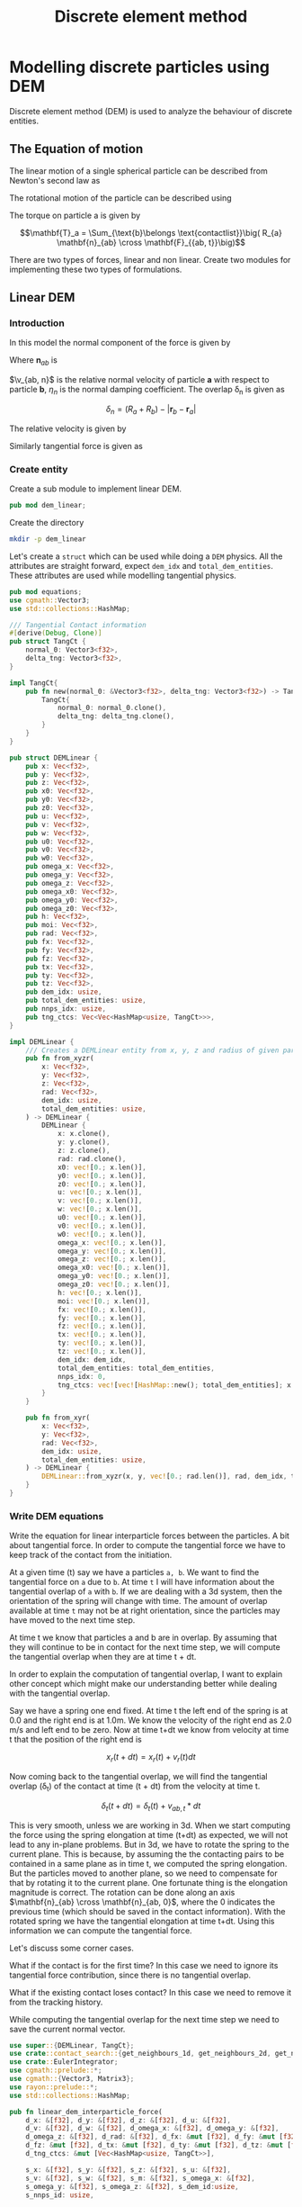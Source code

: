 #+startup: hideblocks
#+TITLE: Discrete element method

* Modelling discrete particles using DEM
  Discrete element method (DEM) is used to analyze the behaviour of discrete entities.
** The Equation of motion
   The linear motion of a single spherical particle can be described from
   Newton's second law as

   \begin{equation}
   \label{eq:eqn_linear_motion}%
   m_a \frac{d^a \mathbf{r}_a}{d t^2} = \mathbf{F}_{contact, a} + \mathbf{F}_{body}
   \end{equation}

   The rotational motion of the particle can be described using

   \begin{equation}
   \label{eq:1}%
      I_a \frac{d \mathbf{\omega}_a}{d t} = \mathbf{T}_a
   \end{equation}

   The torque on particle a is given by

   $$\mathbf{T}_a = \Sum_{\text{b}\belongs \text{contactlist}}\big( R_{a}
   \mathbf{n}_{ab} \cross \mathbf{F}_{{ab, t}}\big)$$

   There are two types of forces, linear and non linear. Create two modules for
   implementing these two types of formulations.

** Linear DEM
   :PROPERTIES:
   :header-args:
   :END:

*** Introduction

   In this model the normal component of the force is given by

   \begin{equation}
   \label{eq:2}%
   \mathbf{F}_{ab, n} = - k_n \delta_n \mathbf{n}_{ab} - \eta_n \mathbf{v}_{ab, n}
   \end{equation}

   Where $\mathbf{n}_{ab}$ is

   \begin{equation*}
   $\mathbf{n}_{ab}$ = \frac{\mathbf{r}_b - \mathbf{r}_a}{|\mathbf{r}_b - \mathbf{r}_a|}
   \end{equation*}

   $\v_{ab, n}$ is the relative normal velocity of particle *a* with respect to
   particle *b*, $\eta_n$ is the normal damping coefficient. The overlap
   \delta_n is given as

   $$ \delta_n = (R_a + R_b) - |\mathbf{r}_b - \mathbf{r}_a| $$

   The relative velocity is given by

   \begin{equation}
   $\mathbf{v}_{ab}$ = \mathbf{v}_a - \mathbf{v}_b + \big(R_a \omega_a + R_b \omega_b) \cross \mathbf{n}_{ab}
   \end{equation}


   Similarly tangential force is given as

   \begin{equation}
   \label{eq:3}%
   \mathbf{F}_{ab, t} =
   \begin{cases}
     - k_t \mathbf{\delta}_t - \eta_t \mathbf{v}_{ab, t} \\
     - \mu_f |\mathbf{F}_{ab, n}| \mathbf{t}_{ab}
   \end{cases}
   \end{equation}


*** Create entity
   Create a sub module to implement linear DEM.

   #+BEGIN_SRC rust :tangle mod.rs
pub mod dem_linear;
   #+END_SRC

   Create the directory

   #+BEGIN_SRC sh :tangle no
mkdir -p dem_linear
   #+END_SRC

   Let's create a =struct= which can be used while doing a =DEM= physics.
   All the attributes are straight forward, expect =dem_idx= and
   =total_dem_entities=. These attributes are used while modelling tangential
   physics.

   #+NAME: code_create_dem_entity
   #+BEGIN_SRC rust :tangle dem_linear/mod.rs
pub mod equations;
use cgmath::Vector3;
use std::collections::HashMap;

/// Tangential Contact information
#[derive(Debug, Clone)]
pub struct TangCt {
    normal_0: Vector3<f32>,
    delta_tng: Vector3<f32>,
}

impl TangCt{
    pub fn new(normal_0: &Vector3<f32>, delta_tng: Vector3<f32>) -> TangCt{
        TangCt{
            normal_0: normal_0.clone(),
            delta_tng: delta_tng.clone(),
        }
    }
}

pub struct DEMLinear {
    pub x: Vec<f32>,
    pub y: Vec<f32>,
    pub z: Vec<f32>,
    pub x0: Vec<f32>,
    pub y0: Vec<f32>,
    pub z0: Vec<f32>,
    pub u: Vec<f32>,
    pub v: Vec<f32>,
    pub w: Vec<f32>,
    pub u0: Vec<f32>,
    pub v0: Vec<f32>,
    pub w0: Vec<f32>,
    pub omega_x: Vec<f32>,
    pub omega_y: Vec<f32>,
    pub omega_z: Vec<f32>,
    pub omega_x0: Vec<f32>,
    pub omega_y0: Vec<f32>,
    pub omega_z0: Vec<f32>,
    pub h: Vec<f32>,
    pub moi: Vec<f32>,
    pub rad: Vec<f32>,
    pub fx: Vec<f32>,
    pub fy: Vec<f32>,
    pub fz: Vec<f32>,
    pub tx: Vec<f32>,
    pub ty: Vec<f32>,
    pub tz: Vec<f32>,
    pub dem_idx: usize,
    pub total_dem_entities: usize,
    pub nnps_idx: usize,
    pub tng_ctcs: Vec<Vec<HashMap<usize, TangCt>>>,
}

impl DEMLinear {
    /// Creates a DEMLinear entity from x, y, z and radius of given particles
    pub fn from_xyzr(
        x: Vec<f32>,
        y: Vec<f32>,
        z: Vec<f32>,
        rad: Vec<f32>,
        dem_idx: usize,
        total_dem_entities: usize,
    ) -> DEMLinear {
        DEMLinear {
            x: x.clone(),
            y: y.clone(),
            z: z.clone(),
            rad: rad.clone(),
            x0: vec![0.; x.len()],
            y0: vec![0.; x.len()],
            z0: vec![0.; x.len()],
            u: vec![0.; x.len()],
            v: vec![0.; x.len()],
            w: vec![0.; x.len()],
            u0: vec![0.; x.len()],
            v0: vec![0.; x.len()],
            w0: vec![0.; x.len()],
            omega_x: vec![0.; x.len()],
            omega_y: vec![0.; x.len()],
            omega_z: vec![0.; x.len()],
            omega_x0: vec![0.; x.len()],
            omega_y0: vec![0.; x.len()],
            omega_z0: vec![0.; x.len()],
            h: vec![0.; x.len()],
            moi: vec![0.; x.len()],
            fx: vec![0.; x.len()],
            fy: vec![0.; x.len()],
            fz: vec![0.; x.len()],
            tx: vec![0.; x.len()],
            ty: vec![0.; x.len()],
            tz: vec![0.; x.len()],
            dem_idx: dem_idx,
            total_dem_entities: total_dem_entities,
            nnps_idx: 0,
            tng_ctcs: vec![vec![HashMap::new(); total_dem_entities]; x.len()],
        }
    }

    pub fn from_xyr(
        x: Vec<f32>,
        y: Vec<f32>,
        rad: Vec<f32>,
        dem_idx: usize,
        total_dem_entities: usize,
    ) -> DEMLinear {
        DEMLinear::from_xyzr(x, y, vec![0.; rad.len()], rad, dem_idx, total_dem_entities)
    }
}
   #+END_SRC


*** Write DEM equations
   Write the equation for linear interparticle forces between the particles.
   A bit about tangential force. In order to compute the tangential force we
   have to keep track of the contact from the initiation.

   At a given time (t) say we have a particles =a, b=. We want to find the
   tangential force on =a= due to =b=. At time =t= I will have information about
   the tangential overlap of =a= with =b=. If we are dealing with a 3d system,
   then the orientation of the spring will change with time. The amount of
   overlap available at time =t= may not be at right orientation, since the
   particles may have moved to the next time step.


   At time t we know that particles a and b are in overlap. By assuming that
   they will continue to be in contact for the next time step, we will compute
   the tangential overlap when they are at time t + dt.

   In order to explain the computation of tangential overlap, I want to explain
   other concept which might make our understanding better while dealing with
   the tangential overlap.

   Say we have a spring one end fixed. At time t the left end of the spring is
   at 0.0 and the right end is at 1.0m. We know the velocity of the right end as
   2.0 m/s and left end to be zero. Now at time t+dt we know from velocity at
   time t that the position of the right end is

   $$ x_r(t+dt) = x_r(t) + v_r(t) dt $$

   Now coming back to the tangential overlap, we will find the tangential
   overlap (\delta_t) of the contact at time (t + dt) from the velocity at time
   t.

   $$ \delta_t(t+dt) = \delta_t(t) + v_{ab, t} * dt $$

   This is very smooth, unless we are working in 3d. When we start computing the
   force using the spring elongation at time (t+dt) as expected, we will not
   lead to any in-plane problems. But in 3d, we have to rotate the spring to the
   current plane. This is because, by assuming the the contacting pairs to be
   contained in a same plane as in time t, we computed the spring
   elongation. But the particles moved to another plane, so we need to
   compensate for that by rotating it to the current plane. One fortunate thing
   is the elongation magnitude is correct. The rotation can be done along an
   axis $\mathbf{n}_{ab} \cross \mathbf{n}_{ab, 0}$, where the 0 indicates the
   previous time (which should be saved in the contact information). With the
   rotated spring we have the tangential elongation at time t+dt. Using this
   information we can compute the tangential force.

   Let's discuss some corner cases.

   What if the contact is for the first time?
   In this case we need to ignore its tangential force contribution, since there
   is no tangential overlap.

   What if the existing contact loses contact?
   In this case we need to remove it from the tracking history.

   While computing the tangential overlap for the next time step we need to save
   the current normal vector.




   #+NAME: code_linear_dem_force
   #+BEGIN_SRC rust :tangle dem_linear/equations.rs
use super::{DEMLinear, TangCt};
use crate::contact_search::{get_neighbours_1d, get_neighbours_2d, get_neighbours_3d, NNPS};
use crate::EulerIntegrator;
use cgmath::prelude::*;
use cgmath::{Vector3, Matrix3};
use rayon::prelude::*;
use std::collections::HashMap;

pub fn linear_dem_interparticle_force(
    d_x: &[f32], d_y: &[f32], d_z: &[f32], d_u: &[f32],
    d_v: &[f32], d_w: &[f32], d_omega_x: &[f32], d_omega_y: &[f32],
    d_omega_z: &[f32], d_rad: &[f32], d_fx: &mut [f32], d_fy: &mut [f32],
    d_fz: &mut [f32], d_tx: &mut [f32], d_ty: &mut [f32], d_tz: &mut [f32],
    d_tng_ctcs: &mut [Vec<HashMap<usize, TangCt>>],

    s_x: &[f32], s_y: &[f32], s_z: &[f32], s_u: &[f32],
    s_v: &[f32], s_w: &[f32], s_m: &[f32], s_omega_x: &[f32],
    s_omega_y: &[f32], s_omega_z: &[f32], s_dem_id:usize,
    s_nnps_id: usize,

    nnps: &NNPS,
    k_n: f32,
    eta_n: f32,
    k_t: f32,
    eta_t: f32,
    mu_f: f32,
    dt: f32,

) {
    d_fx.par_iter_mut()
        .zip(
            d_fy.par_iter_mut().zip(
                d_fz.par_iter_mut().zip(
                    d_tx.par_iter_mut().zip(
                        d_ty.par_iter_mut().zip(
                            d_tz.par_iter_mut().zip(
                                d_tng_ctcs.par_iter_mut().enumerate()))))))
        .for_each(|(d_fx_i, (d_fy_i, (d_fz_i, (d_tx_i, (d_ty_i, (d_tz_i, (i, d_tng_ctcs_i)))))))| {
            let mut xij = Vector3::new(0., 0., 0.);
            let mut vij = Vector3::new(0., 0., 0.);
            let mut nij = Vector3::new(0., 0., 0.);
            let mut tij = Vector3::new(0., 0., 0.);
            let mut fij_n = Vector3::new(0., 0., 0.);
            let mut fij_t = Vector3::new(0., 0., 0.);
            let mut torque = Vector3::new(0., 0., 0.);
            let omega_i = Vector3::new(d_omega_x[i], d_omega_y[i], d_omega_z[i]);
            let mut omega_j = Vector3::new(0., 0., 0.);
            let mut vij_n = Vector3::new(0., 0., 0.);
            let mut vij_t = Vector3::new(0., 0., 0.);
            let mut tmp =  Vector3::new(0., 0., 0.);
            let mut h_v = Vector3::new(0., 0., 0.);
            let mut h_v_norm = Vector3::new(0., 0., 0.);
            let mut rot_mtrx = Matrix3::<f32>::zero();
            let tc_i_with_s_dem = &mut d_tng_ctcs_i[s_dem_id];

            let mut rij: f32 = 0.;
            let mut overlap_n = 0.;
            let mut couloumb_limit:f32 = 0.;
            let mut angle = 0.;
            let mut q: f32 = 0.;
            let mut s: f32 = 0.;
            let mut c: f32 = 0.;
            // let mut vij_dot_xij = 0.;
            let nbrs = match nnps.dim {
                1 => get_neighbours_1d(d_x[i], d_y[i], d_z[i], s_nnps_id, &nnps),
                2 => get_neighbours_2d(d_x[i], d_y[i], d_z[i], s_nnps_id, &nnps),
                3 => get_neighbours_3d(d_x[i], d_y[i], d_z[i], s_nnps_id, &nnps),
                _ => panic!("Dimensions are wrong"),
            };

            for &j in nbrs.iter() {
                // Reset the forces for next contact
                fij_n[0] = 0.;
                fij_n[1] = 0.;
                fij_n[2] = 0.;
                fij_t[0] = 0.;
                fij_t[1] = 0.;
                fij_t[2] = 0.;

                xij[0] = s_x[j] - d_x[i];
                xij[1] = s_y[j] - d_y[i];
                xij[2] = s_z[j] - d_z[i];
                rij = xij.magnitude();

                // eliminate self interaction
                if rij > 1e-12 {
                    // overlap amount
                    overlap_n = d_rad[i] + d_rad[j] - rij;
                    if overlap_n > 0. {
                        omega_j = Vector3::new(s_omega_x[i], s_omega_y[i], s_omega_z[i]);
                        // normal vector from i to j
                        // Be careful about this
                        nij = xij / rij;

                        // relative velocity at the surface due to angular velocity
                        tmp = (d_rad[i] * omega_i + d_rad[j] * omega_j).cross(nij);

                        // Relative velocity particle i w.r.t j is uij
                        vij[0] = d_u[i] - s_u[j] + tmp[0];
                        vij[1] = d_v[i] - s_v[j] + tmp[1];
                        vij[2] = d_w[i] - s_w[j] + tmp[2];

                        // normal velocity is
                        vij_n = vij.dot(nij) * nij;

                        // --------------------------------
                        // normal force due to the normal overlap
                        fij_n = -k_n * overlap_n * nij - eta_n * vij_n;

                        // --------------------------------
                        // Compute tangential force
                        // check if the particle j is in contact history
                        if let Some(tng_ct) = tc_i_with_s_dem.get_mut(&j) {
                            // since we are tracking the particle, we will have
                            // the information about the tangential overlap of
                            // particle j with i. It will be at
                            // tng_ct
                            // Rotate the tangential overlap
                            // First compute the rotation matrix
                            // Let vector about which we rotate be rot_vec
                            h_v = nij.cross(tng_ct.normal_0);
                            h_v_norm = h_v / h_v.magnitude();
                            angle = h_v.magnitude().asin();
                            c = angle.cos();
                            s = angle.sin();
                            q = 1. - c;

                            // rot_mtrx is a column major matrix. Used from cgmath
                            // Column 0 row 0 term
                            rot_mtrx.x[0] = q * h_v_norm.x.powf(2.) + c;
                            rot_mtrx.x[1] = q * h_v_norm.x * h_v_norm.y + s * h_v_norm.z;
                            rot_mtrx.x[2] = q * h_v_norm.x * h_v_norm.z - s * h_v_norm.y;

                            rot_mtrx.y[0] = q * h_v_norm.x * h_v_norm.y - s * h_v_norm.z;
                            rot_mtrx.y[1] = q * h_v_norm.y.powf(2.) + c;
                            rot_mtrx.y[2] = q * h_v_norm.y * h_v_norm.z + s * h_v_norm.x;

                            rot_mtrx.z[0] = q * h_v_norm.x * h_v_norm.z + s * h_v_norm.y;
                            rot_mtrx.z[1] = q * h_v_norm.y * h_v_norm.z - s * h_v_norm.x;
                            rot_mtrx.z[2] = q * h_v_norm.z.powf(2.) + c;

                            // Rotate the tangential overlap using the matrix
                            tng_ct.delta_tng = rot_mtrx * tng_ct.delta_tng;

                            // Velocity in tangential direction for tangential damping force
                            vij_t = vij - vij_n;

                            // use the rotated delta_tng for force computation
                            fij_t = -k_t * tng_ct.delta_tng - eta_t * vij_t;

                            // Compare it against the Coulomb limit friction
                            couloumb_limit = mu_f * fij_n.magnitude();

                            if fij_t.magnitude() > couloumb_limit {
                                tij = vij_t / vij_t.magnitude();
                                fij_t = -couloumb_limit * tij;
                                // limit the tangential overlap for maximum friction
                                // force and update it to next time step
                                tng_ct.delta_tng = couloumb_limit / k_t * tij + vij_t * dt;
                            } else {
                                // If the force is less than coulomb limit then, simply update
                                // it to next time step
                                tng_ct.delta_tng += vij_t * dt;
                            }
                            // update the normal vector to current normal vector
                            tng_ct.normal_0 = nij;
                        } else {
                            // Since it is not been tracked, we need to to add the particle
                            // Since it is the first time contact we will not compute
                            // any tangential force. We will increment the tangential overlap
                            // to the next time step and save it as a new contact.
                            tc_i_with_s_dem.insert(j, TangCt::new(&nij, vij_t*dt));
                        }

                        ,*d_fx_i += fij_n[0] + fij_t[0];
                        ,*d_fy_i += fij_n[1] + fij_t[1];
                        ,*d_fz_i += fij_n[2] + fij_t[2];

                        // compute torque
                        // torque is
                        torque = d_rad[i] * nij.cross(fij_t);
                        ,*d_tx_i += torque[0];
                        ,*d_ty_i += torque[1];
                        ,*d_tz_i += torque[2];


                    } else {
                        // This condition implies that the particles are not in
                        // contact, so remove the particle j from the contact
                        // list of particle i if it is been tracked
                        tc_i_with_s_dem.remove(&j);
                    }
                }
            }
        });
}
   #+END_SRC



*** Implement stepper
    #+NAME: name
    #+BEGIN_SRC rust :tangle dem_linear/equations.rs
impl EulerIntegrator for DEMLinear{
    fn euler_stage_1(&mut self, dt: f32){
        for i in 0..self.x.len(){
            self.u[i] += self.fx[i]*dt;
            self.v[i] += self.fy[i]*dt;
            self.w[i] += self.fz[i]*dt;

            self.x[i] += self.u[i]*dt;
            self.y[i] += self.v[i]*dt;
            self.z[i] += self.w[i]*dt;
        }
    }
}
    #+END_SRC
